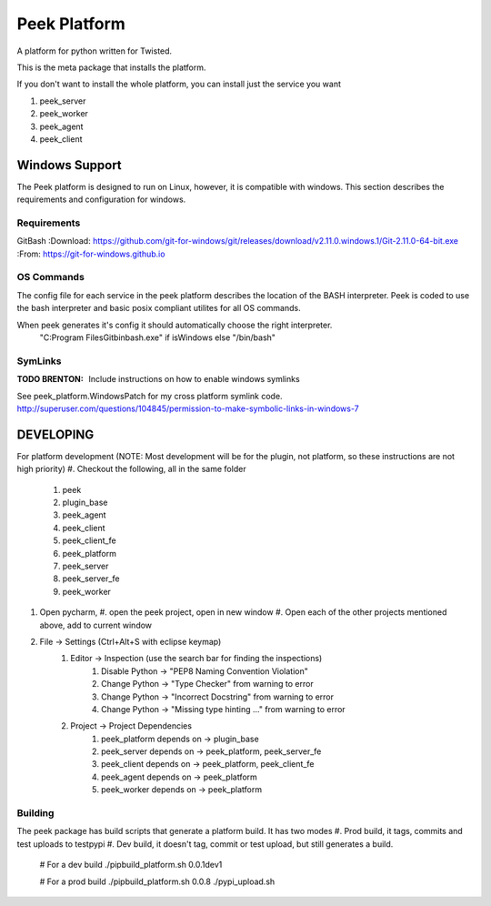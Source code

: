 =============
Peek Platform
=============

A platform for python written for Twisted.

This is the meta package that installs the platform.

If you don't want to install the whole platform, you can install just the service you want

#.  peek_server
#.  peek_worker
#.  peek_agent
#.  peek_client


Windows Support
---------------

The Peek platform is designed to run on Linux, however, it is compatible with windows.
This section describes the requirements and configuration for windows.

Requirements
````````````

GitBash
:Download: https://github.com/git-for-windows/git/releases/download/v2.11.0.windows.1/Git-2.11.0-64-bit.exe
:From: https://git-for-windows.github.io


OS Commands
```````````

The config file for each service in the peek platform describes the location of the BASH
interpreter. Peek is coded to use the bash interpreter and basic posix compliant utilites
for all OS commands.

When peek generates it's config it should automatically choose the right interpreter.
     "C:\Program Files\Git\bin\bash.exe" if isWindows else "/bin/bash"

SymLinks
````````

:TODO BRENTON: Include instructions on how to enable windows symlinks
See peek_platform.WindowsPatch for my cross platform symlink code.
http://superuser.com/questions/104845/permission-to-make-symbolic-links-in-windows-7




DEVELOPING
----------

For platform development (NOTE: Most development will be for the plugin, not platform, so these instructions are not high priority)
#.      Checkout the following, all in the same folder
    #.  peek
    #.  plugin_base
    #.  peek_agent
    #.  peek_client
    #.  peek_client_fe
    #.  peek_platform
    #.  peek_server
    #.  peek_server_fe
    #.   peek_worker
#.  Open pycharm,
    #.  open the peek project, open in new window
    #.  Open each of the other projects mentioned above, add to current window
#. File -> Settings (Ctrl+Alt+S with eclipse keymap)
    #. Editor -> Inspection (use the search bar for finding the inspections)
        #. Disable Python -> "PEP8 Naming Convention Violation"
        #. Change Python -> "Type Checker" from warning to error
        #. Change Python -> "Incorrect Docstring" from warning to error
        #. Change Python -> "Missing type hinting ..." from warning to error
    #. Project -> Project Dependencies
        #.  peek_platform depends on -> plugin_base
        #.  peek_server depends on -> peek_platform, peek_server_fe
        #.  peek_client depends on -> peek_platform, peek_client_fe
        #.  peek_agent depends on -> peek_platform
        #.  peek_worker depends on -> peek_platform

Building
````````

The peek package has build scripts that generate a platform build.
It has two modes
#. Prod build, it tags, commits and test uploads to testpypi
#. Dev build, it doesn't tag, commit or test upload, but still generates a build.

    # For a dev build
    ./pipbuild_platform.sh 0.0.1dev1

    # For a prod build
    ./pipbuild_platform.sh 0.0.8
    ./pypi_upload.sh
